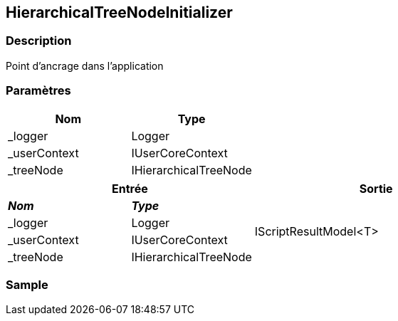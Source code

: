 [[_20_HierarchicalTreeNodeInitializer]]
== HierarchicalTreeNodeInitializer

=== Description

Point d'ancrage dans l'application

=== Paramètres

[options="header"]
|===
|Nom|Type
|_logger|Logger
|_userContext|IUserCoreContext
|_treeNode|IHierarchicalTreeNode
|===

[options="header"]
[cols="25%,25%,50%"]
|===
2+|Entrée|Sortie
s|_Nom_ s|_Type_ .4+|IScriptResultModel<T>
|_logger|Logger
|_userContext|IUserCoreContext
|_treeNode|IHierarchicalTreeNode
|===

=== Sample